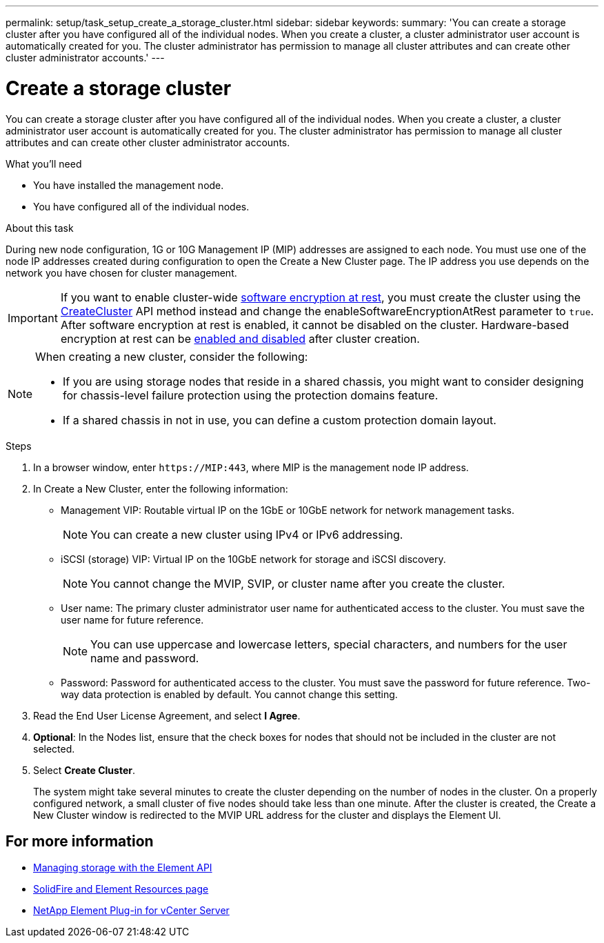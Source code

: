 ---
permalink: setup/task_setup_create_a_storage_cluster.html
sidebar: sidebar
keywords:
summary: 'You can create a storage cluster after you have configured all of the individual nodes. When you create a cluster, a cluster administrator user account is automatically created for you. The cluster administrator has permission to manage all cluster attributes and can create other cluster administrator accounts.'
---

= Create a storage cluster
:icons: font
:imagesdir: ../media/

[.lead]
You can create a storage cluster after you have configured all of the individual nodes. When you create a cluster, a cluster administrator user account is automatically created for you. The cluster administrator has permission to manage all cluster attributes and can create other cluster administrator accounts.

.What you'll need
* You have installed the management node.
* You have configured all of the individual nodes.

.About this task
During new node configuration, 1G or 10G Management IP (MIP) addresses are assigned to each node. You must use one of the node IP addresses created during configuration to open the Create a New Cluster page. The IP address you use depends on the network you have chosen for cluster management.

IMPORTANT: If you want to enable cluster-wide link:../concepts/concept_solidfire_concepts_security.html#encryption-at-rest-software[software encryption at rest], you must create the cluster using the link:../api/reference_element_api_createcluster.html[CreateCluster] API method instead and change the enableSoftwareEncryptionAtRest parameter to `true`. After software encryption at rest is enabled, it cannot be disabled on the cluster. Hardware-based encryption at rest can be link:../storage/task_system_manage_cluster_enable_and_disable_encryption_for_a_cluster.html[enabled and disabled] after cluster creation.

[NOTE]
===============================
When creating a new cluster, consider the following:

* If you are using storage nodes that reside in a shared chassis, you might want to consider designing for chassis-level failure protection using the protection domains feature.
* If a shared chassis in not in use, you can define a custom protection domain layout.
===============================

.Steps
. In a browser window, enter `\https://MIP:443`, where MIP is the management node IP address.
. In Create a New Cluster, enter the following information:
 ** Management VIP: Routable virtual IP on the 1GbE or 10GbE network for network management tasks.
+
NOTE: You can create a new cluster using IPv4 or IPv6 addressing.

 ** iSCSI (storage) VIP: Virtual IP on the 10GbE network for storage and iSCSI discovery.
+
NOTE: You cannot change the MVIP, SVIP, or cluster name after you create the cluster.

 ** User name: The primary cluster administrator user name for authenticated access to the cluster. You must save the user name for future reference.
+
NOTE: You can use uppercase and lowercase letters, special characters, and numbers for the user name and password.

 ** Password: Password for authenticated access to the cluster. You must save the password for future reference.
Two-way data protection is enabled by default. You cannot change this setting.
. Read the End User License Agreement, and select *I Agree*.
. *Optional*: In the Nodes list, ensure that the check boxes for nodes that should not be included in the cluster are not selected.
. Select *Create Cluster*.
+
The system might take several minutes to create the cluster depending on the number of nodes in the cluster. On a properly configured network, a small cluster of five nodes should take less than one minute. After the cluster is created, the Create a New Cluster window is redirected to the MVIP URL address for the cluster and displays the Element UI.

== For more information

* link:../api/index.html[Managing storage with the Element API]
* https://www.netapp.com/data-storage/solidfire/documentation[SolidFire and Element Resources page^]
* https://docs.netapp.com/us-en/vcp/index.html[NetApp Element Plug-in for vCenter Server^]

// 2023 FEB 21, DOC-4643
